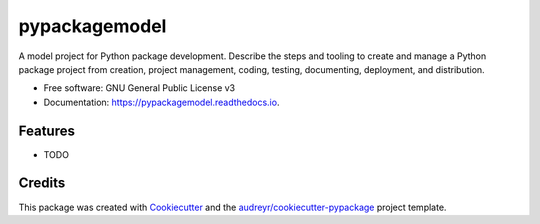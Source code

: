 ==============
pypackagemodel
==============


.. image:: https://img.shields.io/pypi/v/pypackagemodel.svg
        :target: https://pypi.python.org/pypi/pypackagemodel

.. image:: https://img.shields.io/travis/mpachis/pypackagemodel.svg
        :target: https://travis-ci.org/mpachis/pypackagemodel

.. image:: https://readthedocs.org/projects/pypackagemodel/badge/?version=latest
        :target: https://pypackagemodel.readthedocs.io/en/latest/?badge=latest
        :alt: Documentation Status




A model project for Python package development. Describe the steps and tooling to create and manage a Python package
project from creation, project management, coding, testing, documenting, deployment, and distribution.


* Free software: GNU General Public License v3
* Documentation: https://pypackagemodel.readthedocs.io.


Features
--------

* TODO

Credits
-------

This package was created with Cookiecutter_ and the `audreyr/cookiecutter-pypackage`_ project template.

.. _Cookiecutter: https://github.com/audreyr/cookiecutter
.. _`audreyr/cookiecutter-pypackage`: https://github.com/audreyr/cookiecutter-pypackage
